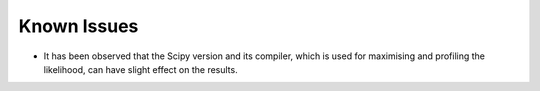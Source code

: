 Known Issues
============

* It has been observed that the Scipy version and its compiler, which is used for maximising and profiling
  the likelihood, can have slight effect on the results.